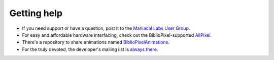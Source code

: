 Getting help
------------------

+ If you need support or have a question, post it to the `Maniacal Labs User Group <https://groups.google.com/d/forum/maniacal-labs-users>`_\ .

+ For easy and affordable hardware interfacing, check out the BiblioPixel-supported
  `AllPixel <AllPixel: http://maniacallabs.com/AllPixel>`_\ .

+ There's a repository to share animations named `BiblioPixelAnimations
  <https://github.com/ManiacalLabs/BiblioPixelAnimations>`_\ .

+ For the truly devoted, the developer's mailing list is `always there
  <https://groups.google.com/forum/#!forum/bibliopixel-dev>`_\ .

.. bp-code-block:: footer

   animation:
     typename: $bpa.matrix.MathFunc
     func: 1
     palette:
       colors: van_gogh
       autoscale: true

   shape: [64, 16]

